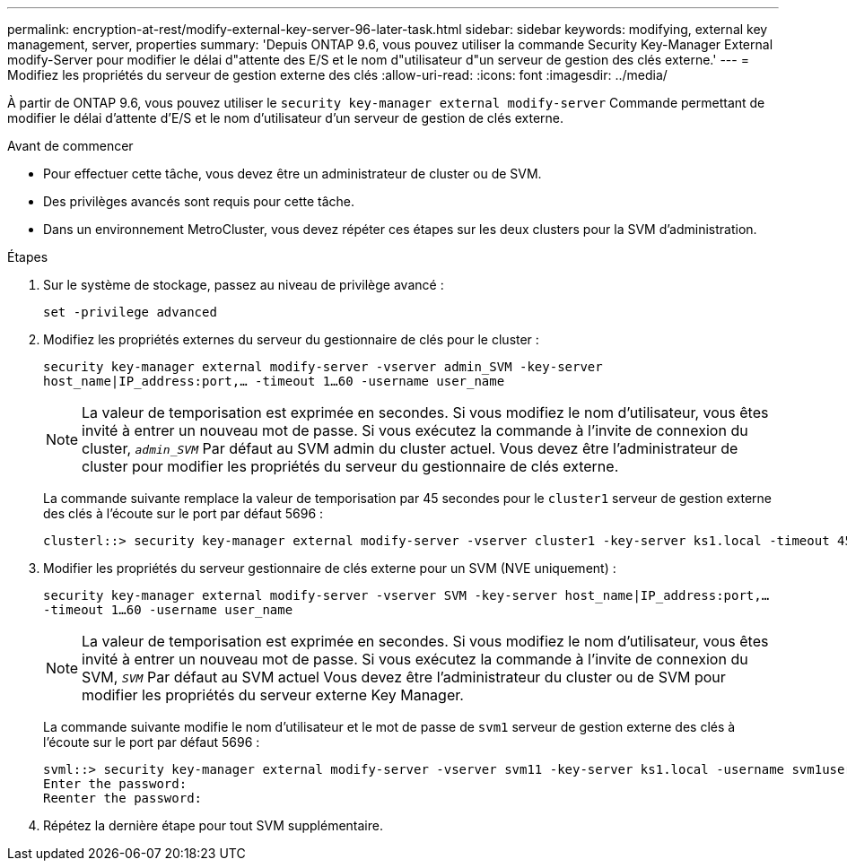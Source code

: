 ---
permalink: encryption-at-rest/modify-external-key-server-96-later-task.html 
sidebar: sidebar 
keywords: modifying, external key management, server, properties 
summary: 'Depuis ONTAP 9.6, vous pouvez utiliser la commande Security Key-Manager External modify-Server pour modifier le délai d"attente des E/S et le nom d"utilisateur d"un serveur de gestion des clés externe.' 
---
= Modifiez les propriétés du serveur de gestion externe des clés
:allow-uri-read: 
:icons: font
:imagesdir: ../media/


[role="lead"]
À partir de ONTAP 9.6, vous pouvez utiliser le `security key-manager external modify-server` Commande permettant de modifier le délai d'attente d'E/S et le nom d'utilisateur d'un serveur de gestion de clés externe.

.Avant de commencer
* Pour effectuer cette tâche, vous devez être un administrateur de cluster ou de SVM.
* Des privilèges avancés sont requis pour cette tâche.
* Dans un environnement MetroCluster, vous devez répéter ces étapes sur les deux clusters pour la SVM d'administration.


.Étapes
. Sur le système de stockage, passez au niveau de privilège avancé :
+
`set -privilege advanced`

. Modifiez les propriétés externes du serveur du gestionnaire de clés pour le cluster :
+
`security key-manager external modify-server -vserver admin_SVM -key-server host_name|IP_address:port,... -timeout 1...60 -username user_name`

+
[NOTE]
====
La valeur de temporisation est exprimée en secondes. Si vous modifiez le nom d'utilisateur, vous êtes invité à entrer un nouveau mot de passe.    Si vous exécutez la commande à l'invite de connexion du cluster, `_admin_SVM_` Par défaut au SVM admin du cluster actuel. Vous devez être l'administrateur de cluster pour modifier les propriétés du serveur du gestionnaire de clés externe.

====
+
La commande suivante remplace la valeur de temporisation par 45 secondes pour le `cluster1` serveur de gestion externe des clés à l'écoute sur le port par défaut 5696 :

+
[listing]
----
clusterl::> security key-manager external modify-server -vserver cluster1 -key-server ks1.local -timeout 45
----
. Modifier les propriétés du serveur gestionnaire de clés externe pour un SVM (NVE uniquement) :
+
`security key-manager external modify-server -vserver SVM -key-server host_name|IP_address:port,... -timeout 1...60 -username user_name`

+
[NOTE]
====
La valeur de temporisation est exprimée en secondes. Si vous modifiez le nom d'utilisateur, vous êtes invité à entrer un nouveau mot de passe.    Si vous exécutez la commande à l'invite de connexion du SVM, `_SVM_` Par défaut au SVM actuel Vous devez être l'administrateur du cluster ou de SVM pour modifier les propriétés du serveur externe Key Manager.

====
+
La commande suivante modifie le nom d'utilisateur et le mot de passe de `svm1` serveur de gestion externe des clés à l'écoute sur le port par défaut 5696 :

+
[listing]
----
svml::> security key-manager external modify-server -vserver svm11 -key-server ks1.local -username svm1user
Enter the password:
Reenter the password:
----
. Répétez la dernière étape pour tout SVM supplémentaire.

